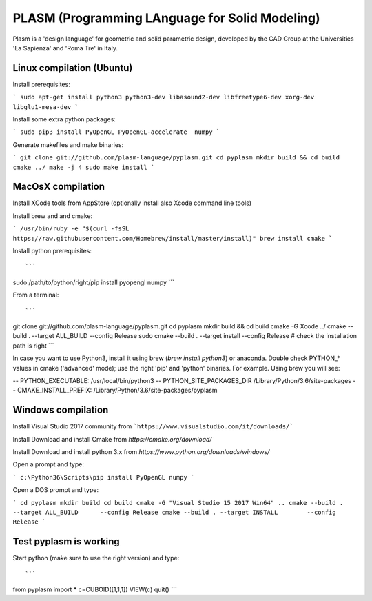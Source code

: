 PLASM (Programming LAnguage for Solid Modeling)
===============================================

Plasm is a 'design language' for geometric and solid parametric design, 
developed by the CAD Group at the Universities 'La Sapienza' and 'Roma Tre' in Italy.

--------------------------------------
Linux compilation (Ubuntu)
--------------------------------------

Install prerequisites:

```
sudo apt-get install python3 python3-dev libasound2-dev libfreetype6-dev xorg-dev libglu1-mesa-dev
```

Install some extra python packages:

```
sudo pip3 install PyOpenGL PyOpenGL-accelerate  numpy
```

Generate makefiles and make binaries:

```
git clone git://github.com/plasm-language/pyplasm.git
cd pyplasm
mkdir build && cd build
cmake ../
make -j 4
sudo make install
```

-----------------------------------------------------------
MacOsX compilation 
-----------------------------------------------------------

Install XCode tools from AppStore (optionally install also Xcode command line tools)

Install brew and and cmake:

```
/usr/bin/ruby -e "$(curl -fsSL https://raw.githubusercontent.com/Homebrew/install/master/install)"
brew install cmake
```

Install python prerequisites::

```
sudo /path/to/python/right/pip install pyopengl numpy
```

From a terminal::

```
git clone git://github.com/plasm-language/pyplasm.git
cd pyplasm
mkdir build && cd build
cmake -G Xcode ../
cmake      --build . --target ALL_BUILD      --config Release
sudo cmake --build . --target install        --config Release # check the installation path is right
```

In case you want to use Python3, install it using brew (`brew install python3`) or anaconda.
Double check PYTHON_* values in cmake ('advanced' mode); use the right 'pip' and 'python' binaries.
For example. Using brew you will see:

-- PYTHON_EXECUTABLE: /usr/local/bin/python3
-- PYTHON_SITE_PACKAGES_DIR /Library/Python/3.6/site-packages
-- CMAKE_INSTALL_PREFIX: /Library/Python/3.6/site-packages/pyplasm

-----------------------------------------------------------
Windows compilation 
-----------------------------------------------------------

Install Visual Studio 2017 community from ```https://www.visualstudio.com/it/downloads/```

Install Download and install Cmake from `https://cmake.org/download/` 

Install Download and install python 3.x from `https://www.python.org/downloads/windows/`

Open a prompt and type:

```
c:\Python36\Scripts\pip install PyOpenGL numpy
```

Open a DOS prompt and type:

```
cd pyplasm
mkdir build 
cd build
cmake -G "Visual Studio 15 2017 Win64" ..
cmake --build . --target ALL_BUILD      --config Release
cmake --build . --target INSTALL        --config Release
```

-----------------------------------------------------------
Test pyplasm is working
-----------------------------------------------------------

Start python (make sure to use the right version) and type::

```
from pyplasm import *
c=CUBOID([1,1,1])
VIEW(c)
quit()
```
